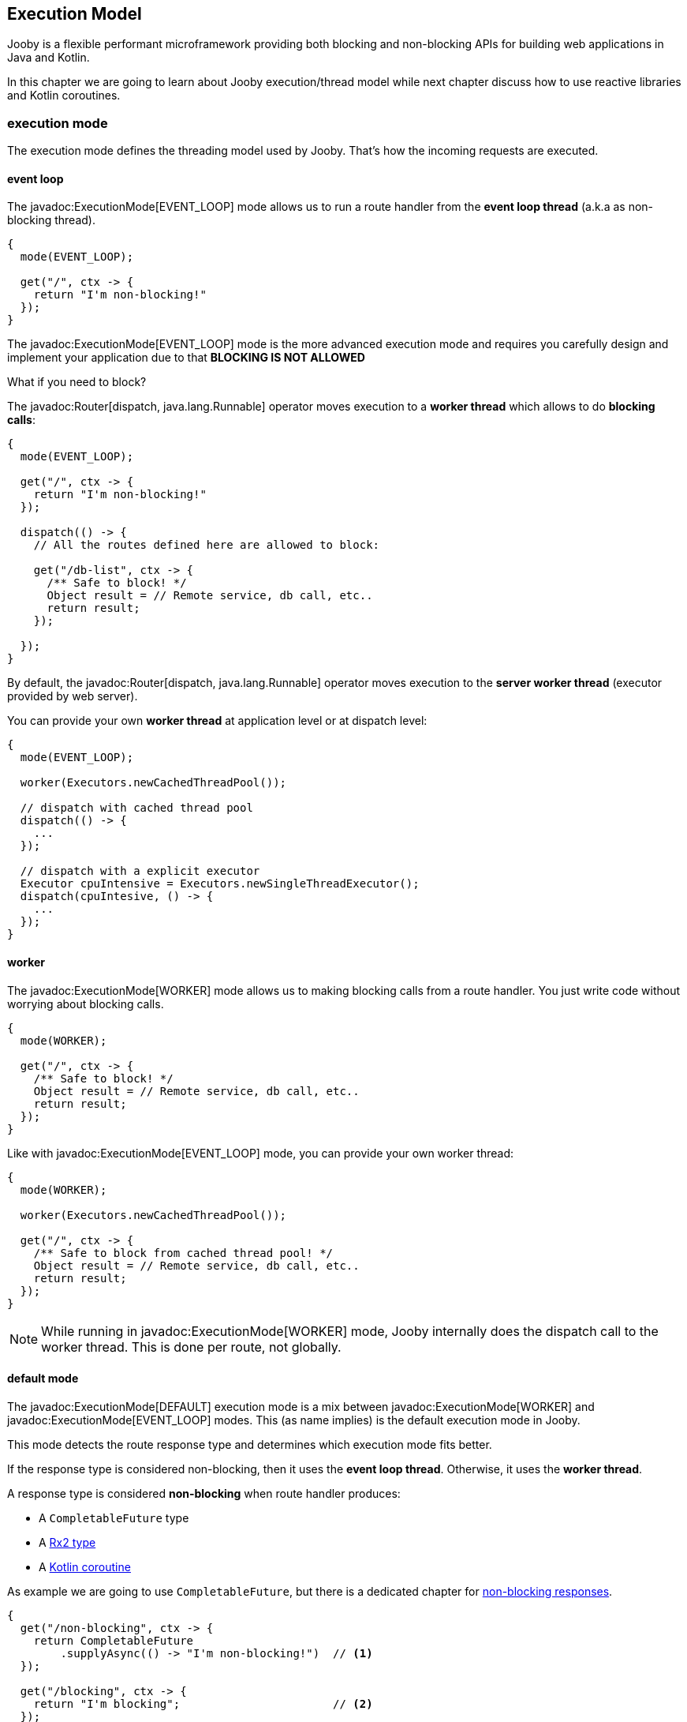 == Execution Model

Jooby is a flexible performant microframework providing both blocking and non-blocking APIs for 
building web applications in Java and Kotlin.

In this chapter we are going to learn about Jooby execution/thread model while next chapter discuss 
how to use reactive libraries and Kotlin coroutines.

=== execution mode

The execution mode defines the threading model used by Jooby. That's how the incoming requests are 
executed.

==== event loop

The javadoc:ExecutionMode[EVENT_LOOP] mode allows us to run a route handler from the
*event loop thread* (a.k.a as non-blocking thread).

[source,java]
----
{
  mode(EVENT_LOOP);

  get("/", ctx -> {
    return "I'm non-blocking!"
  });
}
----

The javadoc:ExecutionMode[EVENT_LOOP] mode is the more advanced execution mode and requires you carefully
design and implement your application due to that *BLOCKING IS NOT ALLOWED*

What if you need to block?

The javadoc:Router[dispatch, java.lang.Runnable] operator moves execution to a *worker thread* which 
allows to do *blocking calls*:

[source,java]
----
{
  mode(EVENT_LOOP);

  get("/", ctx -> {
    return "I'm non-blocking!"
  });

  dispatch(() -> {
    // All the routes defined here are allowed to block:

    get("/db-list", ctx -> {
      /** Safe to block! */
      Object result = // Remote service, db call, etc..
      return result;
    });

  });
}
----

By default, the javadoc:Router[dispatch, java.lang.Runnable] operator moves execution to the *server
worker thread* (executor provided by web server).

You can provide your own *worker thread* at application level or at dispatch level: 

[source, java]
----
{
  mode(EVENT_LOOP);
  
  worker(Executors.newCachedThreadPool());

  // dispatch with cached thread pool
  dispatch(() -> {
    ...
  });
  
  // dispatch with a explicit executor
  Executor cpuIntensive = Executors.newSingleThreadExecutor();
  dispatch(cpuIntesive, () -> {
    ...
  });
}
----

==== worker

The javadoc:ExecutionMode[WORKER] mode allows us to making blocking calls from a route handler.
You just write code without worrying about blocking calls.

[source, java]
----
{
  mode(WORKER);
  
  get("/", ctx -> {
    /** Safe to block! */
    Object result = // Remote service, db call, etc..
    return result;
  });
}
----

Like with javadoc:ExecutionMode[EVENT_LOOP] mode, you can provide your own worker thread:

[source, java]
----
{
  mode(WORKER);

  worker(Executors.newCachedThreadPool());

  get("/", ctx -> {
    /** Safe to block from cached thread pool! */
    Object result = // Remote service, db call, etc..
    return result;
  });
}
----

[NOTE]
====
While running in javadoc:ExecutionMode[WORKER] mode, Jooby internally does the dispatch call to the
worker thread. This is done per route, not globally.
====

==== default mode

The javadoc:ExecutionMode[DEFAULT] execution mode is a mix between javadoc:ExecutionMode[WORKER] 
and javadoc:ExecutionMode[EVENT_LOOP] modes. This (as name implies) is the default execution mode in Jooby.

This mode detects the route response type and determines which execution mode fits better.

If the response type is considered non-blocking, then it uses the *event loop thread*. Otherwise, it uses
 the *worker thread*.

A response type is considered *non-blocking* when route handler produces:

- A `CompletableFuture` type
- A https://github.com/ReactiveX/RxJava[Rx2 type]
- A https://kotlinlang.org/docs/reference/coroutines/coroutines-guide.html[Kotlin coroutine]

As example we are going to use `CompletableFuture`, but there is a dedicated chapter for 
<<non-blocking-responses, non-blocking responses>>.

[source, java]
----
{
  get("/non-blocking", ctx -> {
    return CompletableFuture
        .supplyAsync(() -> "I'm non-blocking!")  // <1>    
  });

  get("/blocking", ctx -> {
    return "I'm blocking";                       // <2>
  });
}
----

<1> `CompletableFuture` is a non-blocking type, run in *event loop thread*
<2> `String` is a blocking type, run in *worker thread*

{love} {love} {love}

=== worker

This section described some details about the default *worker thread* provided by web server. The
worker thread is used to run blocking code.

The *worker thread* along with the javadoc:Router[dispatch, java.lang.Runnable] operator are the tools
provided by Jooby to support blocking code.


